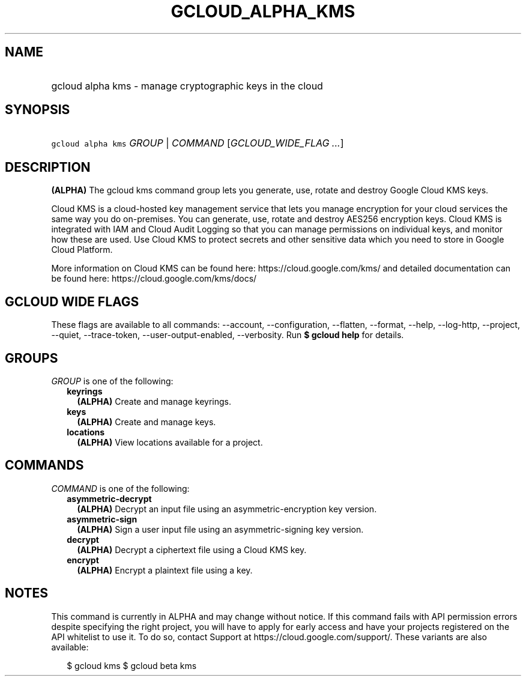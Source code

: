 
.TH "GCLOUD_ALPHA_KMS" 1



.SH "NAME"
.HP
gcloud alpha kms \- manage cryptographic keys in the cloud



.SH "SYNOPSIS"
.HP
\f5gcloud alpha kms\fR \fIGROUP\fR | \fICOMMAND\fR [\fIGCLOUD_WIDE_FLAG\ ...\fR]



.SH "DESCRIPTION"

\fB(ALPHA)\fR The gcloud kms command group lets you generate, use, rotate and
destroy Google Cloud KMS keys.

Cloud KMS is a cloud\-hosted key management service that lets you manage
encryption for your cloud services the same way you do on\-premises. You can
generate, use, rotate and destroy AES256 encryption keys. Cloud KMS is
integrated with IAM and Cloud Audit Logging so that you can manage permissions
on individual keys, and monitor how these are used. Use Cloud KMS to protect
secrets and other sensitive data which you need to store in Google Cloud
Platform.

More information on Cloud KMS can be found here: https://cloud.google.com/kms/
and detailed documentation can be found here: https://cloud.google.com/kms/docs/



.SH "GCLOUD WIDE FLAGS"

These flags are available to all commands: \-\-account, \-\-configuration,
\-\-flatten, \-\-format, \-\-help, \-\-log\-http, \-\-project, \-\-quiet,
\-\-trace\-token, \-\-user\-output\-enabled, \-\-verbosity. Run \fB$ gcloud
help\fR for details.



.SH "GROUPS"

\f5\fIGROUP\fR\fR is one of the following:

.RS 2m
.TP 2m
\fBkeyrings\fR
\fB(ALPHA)\fR Create and manage keyrings.

.TP 2m
\fBkeys\fR
\fB(ALPHA)\fR Create and manage keys.

.TP 2m
\fBlocations\fR
\fB(ALPHA)\fR View locations available for a project.


.RE
.sp

.SH "COMMANDS"

\f5\fICOMMAND\fR\fR is one of the following:

.RS 2m
.TP 2m
\fBasymmetric\-decrypt\fR
\fB(ALPHA)\fR Decrypt an input file using an asymmetric\-encryption key version.

.TP 2m
\fBasymmetric\-sign\fR
\fB(ALPHA)\fR Sign a user input file using an asymmetric\-signing key version.

.TP 2m
\fBdecrypt\fR
\fB(ALPHA)\fR Decrypt a ciphertext file using a Cloud KMS key.

.TP 2m
\fBencrypt\fR
\fB(ALPHA)\fR Encrypt a plaintext file using a key.


.RE
.sp

.SH "NOTES"

This command is currently in ALPHA and may change without notice. If this
command fails with API permission errors despite specifying the right project,
you will have to apply for early access and have your projects registered on the
API whitelist to use it. To do so, contact Support at
https://cloud.google.com/support/. These variants are also available:

.RS 2m
$ gcloud kms
$ gcloud beta kms
.RE

